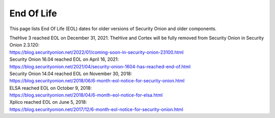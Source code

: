 .. _eol:

End Of Life
===========

This page lists End Of Life (EOL) dates for older versions of Security Onion and older components.

| TheHive 3 reached EOL on December 31, 2021. TheHive and Cortex will be fully removed from Security Onion in Security Onion 2.3.120:
| https://blog.securityonion.net/2022/01/coming-soon-in-security-onion-23100.html

| Security Onion 16.04 reached EOL on April 16, 2021:
| https://blog.securityonion.net/2021/04/security-onion-1604-has-reached-end-of.html

| Security Onion 14.04 reached EOL on November 30, 2018:
| https://blog.securityonion.net/2018/06/6-month-eol-notice-for-security-onion.html

| ELSA reached EOL on October 9, 2018:
| https://blog.securityonion.net/2018/04/6-month-eol-notice-for-elsa.html

| Xplico reached EOL on June 5, 2018:
| https://blog.securityonion.net/2017/12/6-month-eol-notice-for-security-onion.html
